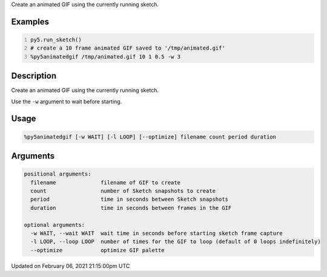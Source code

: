 .. title: %py5animatedgif
.. slug: py5animatedgif
.. date: 2021-02-06 21:15:00 UTC+00:00
.. tags:
.. category:
.. link:
.. description: py5 %py5animatedgif documentation
.. type: text

Create an animated GIF using the currently running sketch.

Examples
========

.. raw:: html

    <div class="example-table">

.. raw:: html

    <div class="example-row"><div class="example-cell-image">

.. raw:: html

    </div><div class="example-cell-code">

.. code:: python
    :number-lines:

    py5.run_sketch()
    # create a 10 frame animated GIF saved to '/tmp/animated.gif'
    %py5animatedgif /tmp/animated.gif 10 1 0.5 -w 3

.. raw:: html

    </div></div>

.. raw:: html

    </div>

Description
===========

Create an animated GIF using the currently running sketch.

Use the ``-w`` argument to wait before starting.

Usage
=====

.. code::

    %py5animatedgif [-w WAIT] [-l LOOP] [--optimize] filename count period duration

Arguments
=========

.. code::

    positional arguments:
      filename              filename of GIF to create
      count                 number of Sketch snapshots to create
      period                time in seconds between Sketch snapshots
      duration              time in seconds between frames in the GIF

    optional arguments:
      -w WAIT, --wait WAIT  wait time in seconds before starting sketch frame capture
      -l LOOP, --loop LOOP  number of times for the GIF to loop (default of 0 loops indefinitely)
      --optimize            optimize GIF palette

Updated on February 06, 2021 21:15:00pm UTC

